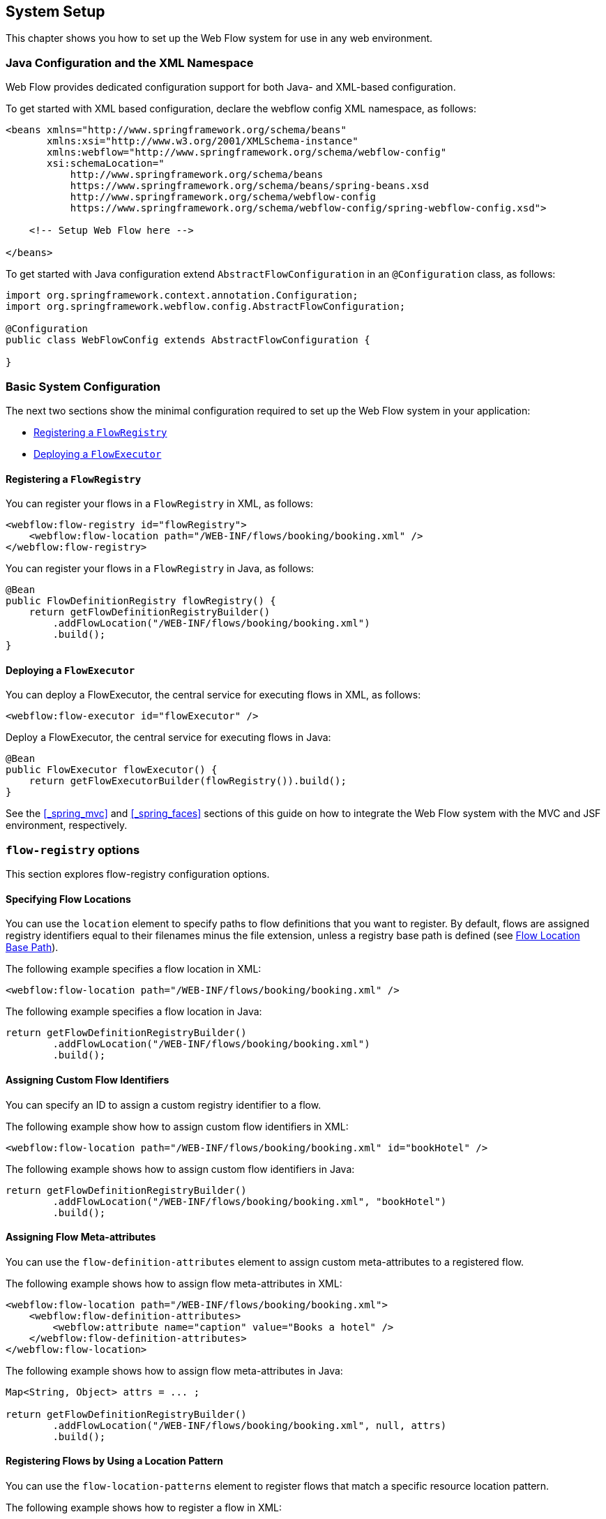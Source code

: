 == System Setup

This chapter shows you how to set up the Web Flow system for use in any web environment.

[[_system_config_options]]
=== Java Configuration and the XML Namespace

Web Flow provides dedicated configuration support for both Java- and XML-based configuration.

To get started with XML based configuration, declare the webflow config XML namespace, as follows:

====
[source,xml]
----
<beans xmlns="http://www.springframework.org/schema/beans"
       xmlns:xsi="http://www.w3.org/2001/XMLSchema-instance"
       xmlns:webflow="http://www.springframework.org/schema/webflow-config"
       xsi:schemaLocation="
           http://www.springframework.org/schema/beans
           https://www.springframework.org/schema/beans/spring-beans.xsd
           http://www.springframework.org/schema/webflow-config
           https://www.springframework.org/schema/webflow-config/spring-webflow-config.xsd">

    <!-- Setup Web Flow here -->

</beans>
----
====

To get started with Java configuration extend `AbstractFlowConfiguration` in an `@Configuration` class, as follows:

====
[source,java]
----
import org.springframework.context.annotation.Configuration;
import org.springframework.webflow.config.AbstractFlowConfiguration;

@Configuration
public class WebFlowConfig extends AbstractFlowConfiguration {

}
----
====

[[_system_config_basic]]
=== Basic System Configuration

The next two sections show the minimal configuration required to set up the Web Flow system in your application:

* <<_basic_setup_flow_registry>>
* <<_basic_setup_flow_executor>>

[[_basic_setup_flow_registry]]
==== Registering a `FlowRegistry`

You can register your flows in a `FlowRegistry` in XML, as follows:

====
[source,xml]
----
<webflow:flow-registry id="flowRegistry">
    <webflow:flow-location path="/WEB-INF/flows/booking/booking.xml" />
</webflow:flow-registry>
----
====

You can register your flows in a `FlowRegistry` in Java, as follows:

====
[source,java]
----
@Bean
public FlowDefinitionRegistry flowRegistry() {
    return getFlowDefinitionRegistryBuilder()
        .addFlowLocation("/WEB-INF/flows/booking/booking.xml")
        .build();
}
----
====

[[_basic_setup_flow_executor]]
==== Deploying a `FlowExecutor`

You can deploy a FlowExecutor, the central service for executing flows in XML, as follows:

[source,xml]
----

<webflow:flow-executor id="flowExecutor" />
----

Deploy a FlowExecutor, the central service for executing flows in Java:

[source,java]
----

@Bean
public FlowExecutor flowExecutor() {
    return getFlowExecutorBuilder(flowRegistry()).build();
}
----

See the <<_spring_mvc>> and <<_spring_faces>> sections of this guide on how to integrate the Web Flow system with the MVC and JSF environment, respectively.

[[_flow_registry]]
=== `flow-registry` options

This section explores flow-registry configuration options.

[[_flow_registry_location]]
==== Specifying Flow Locations

You can use the `location` element to specify paths to flow definitions that you want to register.
By default, flows are assigned registry identifiers equal to their filenames minus the file extension, unless a registry base path is defined (see <<_flow_registry_base_path>>).

The following example specifies a flow location in XML:

====
[source,xml]
----
<webflow:flow-location path="/WEB-INF/flows/booking/booking.xml" />
----
====

The following example specifies a flow location in Java:

====
[source,java]
----
return getFlowDefinitionRegistryBuilder()
        .addFlowLocation("/WEB-INF/flows/booking/booking.xml")
        .build();
----
====

[[_flow_registry_location_id]]
==== Assigning Custom Flow Identifiers

You can specify an ID to assign a custom registry identifier to a flow.

The following example show how to assign custom flow identifiers in XML:

====
[source,xml]
----
<webflow:flow-location path="/WEB-INF/flows/booking/booking.xml" id="bookHotel" />
----
====

The following example shows how to assign custom flow identifiers in Java:

====
[source,java]
----
return getFlowDefinitionRegistryBuilder()
        .addFlowLocation("/WEB-INF/flows/booking/booking.xml", "bookHotel")
        .build();
----
====

[[_flow_registry_location_attributes]]
==== Assigning Flow Meta-attributes

You can use the `flow-definition-attributes` element to assign custom meta-attributes to a registered flow.

The following example shows how to assign flow meta-attributes in XML:

====
[source,xml]
----
<webflow:flow-location path="/WEB-INF/flows/booking/booking.xml">
    <webflow:flow-definition-attributes>
        <webflow:attribute name="caption" value="Books a hotel" />
    </webflow:flow-definition-attributes>
</webflow:flow-location>
----
====

The following example shows how to assign flow meta-attributes in Java:

====
[source,java]
----
Map<String, Object> attrs = ... ;

return getFlowDefinitionRegistryBuilder()
        .addFlowLocation("/WEB-INF/flows/booking/booking.xml", null, attrs)
        .build();
----
====

[[_flow_registry_patterns]]
==== Registering Flows by Using a Location Pattern

You can use the `flow-location-patterns` element to register flows that match a specific resource location pattern.

The following example shows how to register a flow in XML:

====
[source,xml]
----
<webflow:flow-location-pattern value="/WEB-INF/flows/**/*-flow.xml" />
----
====

The following example shows how to register a flow in Java:

====
[source,java]
----
return getFlowDefinitionRegistryBuilder()
        .addFlowLocationPattern("/WEB-INF/flows/**/*-flow.xml")
        .build();
----
====

[[_flow_registry_base_path]]
==== Flow Location Base Path

You can use the `base-path` attribute to define a base location for all flows in the application.
All flow locations are then relative to the base path.
The base path can be a resource path (such as `/WEB-INF`) or a location on the classpath (such as `classpath:org/springframework/webflow/samples`).

The following example shows how to set the base path in XML:

====
[source,xml]
----
<webflow:flow-registry id="flowRegistry" base-path="/WEB-INF">
    <webflow:flow-location path="/hotels/booking/booking.xml" />
</webflow:flow-registry>
----
====

The following example shows how to set the base path in Java:

====
[source,java]
----
return getFlowDefinitionRegistryBuilder()
        .setBasePath("/WEB-INF")
        .addFlowLocationPattern("/hotels/booking/booking.xml")
        .build();
----
====

With a base path defined, the algorithm that assigns flow identifiers changes slightly.
Flows are now  assigned registry identifiers equal to the the path segment between their base path and their file name.
For example, if a flow definition is located at `/WEB-INF/hotels/booking/booking-flow.xml` and the base path is `/WEB-INF`, the remaining path to this flow is `hotels/booking`, which becomes the flow ID.

.Directory per flow definition
TIP: It is a best practice to package each flow definition in a unique directory.
This improves modularity, letting dependent resources be packaged with the flow definition.
It also prevents two flows from having the same identifiers when using the convention.

If no base path is not specified or if the flow definition is directly on the base path, flow ID assignment from the filename (minus the extension) is used.
For example, if a flow definition file is `booking.xml`, the flow identifier is simply `booking`.

Location patterns are particularly powerful when combined with a registry base path.
Instead of the flow identifiers becoming `*-flow`, they are based on the directory path.
The following example combines a base path with a flow location pattern in XML:

====
[source,xml]
----
<webflow:flow-registry id="flowRegistry" base-path="/WEB-INF">
    <webflow:flow-location-pattern value="/**/*-flow.xml" />
</webflow:flow-registry>
----
====

The following example combines a base path with a flow location pattern in Java:

====
[source,java]
----
return getFlowDefinitionRegistryBuilder()
        .setBasePath("/WEB-INF")
        .addFlowLocationPattern("/**/*-flow.xml")
        .build();
----
====

In the preceding example, suppose you had flows located in the `/user/login`, `/user/registration`, `/hotels/booking`, and `/flights/booking` directories within `WEB-INF`.
You would end up with flow IDs of `user/login`, `user/registration`, `hotels/booking`, and `flights/booking`, respectively.

[[_flow_registry_parent]]
==== Configuring `FlowRegistry` Hierarchies

You can use the `parent` attribute to link two flow registries together in a hierarchy.
When the child registry is queried, if it cannot find the requested flow, it delegates to its parent.

The following example establishes a parent relationship for two flow registries in XML:

====
[source,xml]
----
<!-- my-system-config.xml -->
<webflow:flow-registry id="flowRegistry" parent="sharedFlowRegistry">
    <webflow:flow-location path="/WEB-INF/flows/booking/booking.xml" />
</webflow:flow-registry>

<!-- shared-config.xml -->
<webflow:flow-registry id="sharedFlowRegistry">
    <!-- Global flows shared by several applications -->
</webflow:flow-registry>
----
====

The following example establishes a parent relationship for two flow registries in Java:

====
[source,java]
----
@Configuration
public class WebFlowConfig extends AbstractFlowConfiguration {

    @Autowired
    private SharedConfig sharedConfig;

    @Bean
    public FlowDefinitionRegistry flowRegistry() {
        return getFlowDefinitionRegistryBuilder()
                .setParent(this.sharedConfig.sharedFlowRegistry())
                .addFlowLocation("/WEB-INF/flows/booking/booking.xml")
                .build();
    }
}

@Configuration
public class SharedConfig extends AbstractFlowConfiguration {

    @Bean
    public FlowDefinitionRegistry sharedFlowRegistry() {
        return getFlowDefinitionRegistryBuilder()
                .addFlowLocation("/WEB-INF/flows/shared.xml")
                .build();
    }
}
----
====

[[_flow_registry_builder_services]]
==== Configuring Custom `FlowBuilder` Services

You can use the `flow-builder-services` attribute (in XML) or the `FlowBuilderServices` object (in Java) to customize the services and settings used to build flows in a flow-registry.
If no `flow-builder-services` element is specified, the default service implementations are used.
When the element is specified, you need only reference the services you want to customize.

The following example shows how to create a custom flow builder service in XML:

====
[source,xml]
----
<webflow:flow-registry id="flowRegistry" flow-builder-services="flowBuilderServices">
    <webflow:flow-location path="/WEB-INF/flows/booking/booking.xml" />
</webflow:flow-registry>

<webflow:flow-builder-services id="flowBuilderServices" />
----
====

The following example shows how to create a custom flow builder service in Java:

====
[source,java]
----
@Bean
public FlowDefinitionRegistry flowRegistry() {
	return getFlowDefinitionRegistryBuilder(flowBuilderServices())
            .addFlowLocation("/WEB-INF/flows/booking/booking.xml")
            .build();
}

@Bean
public FlowBuilderServices flowBuilderServices() {
    return getFlowBuilderServicesBuilder().build();
}
----
====

The configurable services are the `conversion-service`, `expression-parser`, and `view-factory-creator` elements (in XML) and the `ConversionService`, `ExpressionParser`, and `ViewFactoryCreator` interfaces (in Java).
These services are configured by referencing custom beans that you must define.

The following example shows how to define the configurable services in XML:

====
[source,xml]
----
<webflow:flow-builder-services id="flowBuilderServices"
    conversion-service="conversionService"
    expression-parser="expressionParser"
    view-factory-creator="viewFactoryCreator" />

<bean id="conversionService" class="..." />
<bean id="expressionParser" class="..." />
<bean id="viewFactoryCreator" class="..." />
----
====

The following example shows how to define the configurable services in Java:

====
[source,java]
----
@Bean
public FlowBuilderServices flowBuilderServices() {
    return getFlowBuilderServicesBuilder()
            .setConversionService(conversionService())
            .setExpressionParser(expressionParser)
            .setViewFactoryCreator(mvcViewFactoryCreator())
            .build();
}

@Bean
public ConversionService conversionService() {
    // ...
}

@Bean
public ExpressionParser expressionParser() {
    // ...
}

@Bean
public ViewFactoryCreator viewFactoryCreator() {
    // ...
}
----
====

[[_builder_service_conversion]]
===== Using the Conversion Service

You can use the `conversion-service` attribute (in XML) or the `ConversionService` interface (in Java) to customize the `ConversionService` used by the Web Flow system.
Type conversion is used to convert from one type to another when required during flow execution, such as when processing request parameters, invoking actions, and so on.
Many common object types (such as numbers, classes, and enums) are supported.
However, you probably need to provide your own type conversion and formatting logic for custom data types.
See <<_view_type_conversion>> for important information on how to provide custom type conversion logic.

[[_builder_service_expression_parser]]
===== Using the Expression Parser

You can use the `expression-parser` attribute (in XML) or the ExpressionParser interface (in Java) to customize the `ExpressionParser` used by the Web Flow system.
The default `ExpressionParser` uses the Unified EL if available on the classpath.
Otherwise, it uses Spring EL.

[[_builder_service_view_factory_creator]]
===== Using the View Factory Creator

You can use the `view-factory-creator` attribute (in XML) or the `ViewFactoryCreator` interface (in Java) to customize the `ViewFactoryCreator` used by the Web Flow system.
The default `ViewFactoryCreator` produces Spring MVC view factories capable of rendering JSP, Velocity, and Freemarker views.

The configurable settings are `development`.
These settings are global configuration attributes that you can apply during the flow construction process.

[[_builder_development]]
===== Enabling Development Mode

When you create a flow builder services object, you can turn on development mode.
Development mode switches on hot-reloading of flow definition changes, including changes to dependent flow resources such as message bundles.

To turn on development mode in XML, set the `development` attribute on the `flow-builder-services` element to `true`.
To turn on development mode in XML, use `setDevelopment(true)` on the `FlowBuilderServices` object.

[[_flow_executor]]
=== Setting Flow Executor options

This section explores Flow Executor configuration options.

[[_flow_executor_execution_listeners]]
==== Attaching Flow Execution Listeners

You can use the `flow-execution-listeners` element (in XML) or the `addFlowExecutionListener` method (in Java) to register listeners that observe the lifecycle of flow executions.

The following example shows how to create flow execution listeners in XML:

====
[source,xml]
----
<webflow:flow-execution-listeners>
    <webflow:listener ref="securityListener"/>
    <webflow:listener ref="persistenceListener"/>
</webflow:flow-execution-listeners>
----
====

The folloiwng example shows how to create flow execution listeners in Java:

====
[source,java]
----
@Bean
public FlowExecutor flowExecutor() {
    return getFlowExecutorBuilder(flowRegistry())
            .addFlowExecutionListener(securityListener())
            .addFlowExecutionListener(persistenceListener())
            .build();
}
----
====

You can also configure a listener to observe only certain flows.

The following example shows how to configure a listener to monitor only two flows in XML:

====
[source,xml]
----
<webflow:listener ref="securityListener" criteria="securedFlow1,securedFlow2"/>
----
====

The following example shows how to configure a listener to monitor only two flows in Java:

====
[source,java]
----
@Bean
public FlowExecutor flowExecutor() {
    return getFlowExecutorBuilder(flowRegistry())
            .addFlowExecutionListener(securityListener(), "securedFlow1,securedFlow2")
            .build();
}
----
====

[[_tuning_flow_execution_repository]]
==== Tuning Flow Execution Persistence

You can use the `flow-execution-repository` element (in XML) or the `FlowExecutor` interface (in Java) to tune flow execution persistence settings.

The following example tunes flow execution in XML:

====
[source,xml]
----
<webflow:flow-executor id="flowExecutor" flow-registry="flowRegistry">
    <webflow:flow-execution-repository max-executions="5" max-execution-snapshots="30" />
</webflow:flow-executor>
----
====

The following example tunes flow execution in Java:

====
[source,java]
----
@Bean
public FlowExecutor flowExecutor() {
    return getFlowExecutorBuilder(flowRegistry())
            .setMaxFlowExecutions(5)
            .setMaxFlowExecutionSnapshots(30)
            .build();
}
----
====

[[_repository_max_executions]]
===== Tuning `max-executions`

You can tune the `max-executions` attribute (in XML) to place a cap on the number of flow executions that can be created per user session.
When the maximum number of executions is exceeded, the oldest execution is removed.

NOTE: The `max-executions` attribute is per user session.
That is, it works across instances of any flow definition.

[[_repository_max_snapshots]]
===== Tuning `max-execution-snapshots`

You can tune the `max-execution-snapshots` attribute to place a cap on the number of history snapshots that can be taken per flow execution.
To disable snapshotting, set this value to 0.
To enable an unlimited number of snapshots, set this value to -1.

NOTE: History snapshots enable browser back button support.
When snapshotting is disabled, pressing the browser back button will not work.
Doing so results in using an execution key that points to a snapshot that has not been recorded.
